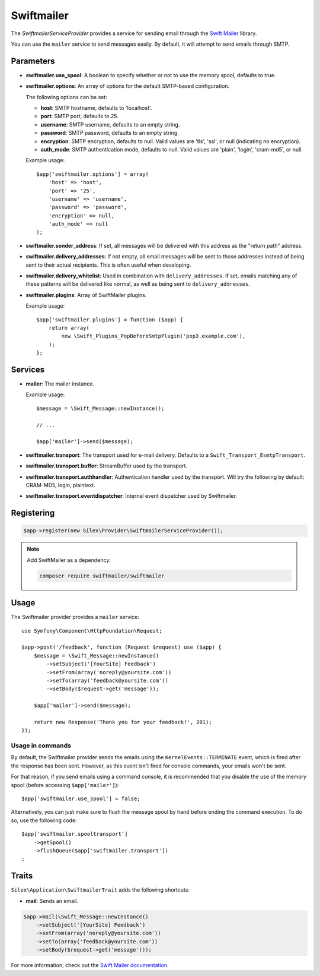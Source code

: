 Swiftmailer
===========

The *SwiftmailerServiceProvider* provides a service for sending email through
the `Swift Mailer <https://swiftmailer.symfony.com>`_ library.

You can use the ``mailer`` service to send messages easily. By default, it
will attempt to send emails through SMTP.

Parameters
----------

* **swiftmailer.use_spool**: A boolean to specify whether or not to use the
  memory spool, defaults to true.

* **swiftmailer.options**: An array of options for the default SMTP-based
  configuration.

  The following options can be set:

  * **host**: SMTP hostname, defaults to 'localhost'.
  * **port**: SMTP port, defaults to 25.
  * **username**: SMTP username, defaults to an empty string.
  * **password**: SMTP password, defaults to an empty string.
  * **encryption**: SMTP encryption, defaults to null. Valid values are 'tls', 'ssl', or null (indicating no encryption).
  * **auth_mode**: SMTP authentication mode, defaults to null. Valid values are 'plain', 'login', 'cram-md5', or null.

  Example usage::

    $app['swiftmailer.options'] = array(
        'host' => 'host',
        'port' => '25',
        'username' => 'username',
        'password' => 'password',
        'encryption' => null,
        'auth_mode' => null
    );

* **swiftmailer.sender_address**: If set, all messages will be delivered with
  this address as the "return path" address.

* **swiftmailer.delivery_addresses**: If not empty, all email messages will be
  sent to those addresses instead of being sent to their actual recipients. This
  is often useful when developing.

* **swiftmailer.delivery_whitelist**: Used in combination with
  ``delivery_addresses``. If set, emails matching any of these patterns will be
  delivered like normal, as well as being sent to ``delivery_addresses``.

* **swiftmailer.plugins**: Array of SwiftMailer plugins.

  Example usage::

    $app['swiftmailer.plugins'] = function ($app) {
        return array(
            new \Swift_Plugins_PopBeforeSmtpPlugin('pop3.example.com'),
        );
    };

Services
--------

* **mailer**: The mailer instance.

  Example usage::

    $message = \Swift_Message::newInstance();

    // ...

    $app['mailer']->send($message);

* **swiftmailer.transport**: The transport used for e-mail
  delivery. Defaults to a ``Swift_Transport_EsmtpTransport``.

* **swiftmailer.transport.buffer**: StreamBuffer used by
  the transport.

* **swiftmailer.transport.authhandler**: Authentication
  handler used by the transport. Will try the following
  by default: CRAM-MD5, login, plaintext.

* **swiftmailer.transport.eventdispatcher**: Internal event
  dispatcher used by Swiftmailer.

Registering
-----------

.. code-block:: php

    $app->register(new Silex\Provider\SwiftmailerServiceProvider());

.. note::

    Add SwiftMailer as a dependency:

    .. code-block:: bash

        composer require swiftmailer/swiftmailer

Usage
-----

The Swiftmailer provider provides a ``mailer`` service::

    use Symfony\Component\HttpFoundation\Request;

    $app->post('/feedback', function (Request $request) use ($app) {
        $message = \Swift_Message::newInstance()
            ->setSubject('[YourSite] Feedback')
            ->setFrom(array('noreply@yoursite.com'))
            ->setTo(array('feedback@yoursite.com'))
            ->setBody($request->get('message'));

        $app['mailer']->send($message);

        return new Response('Thank you for your feedback!', 201);
    });

Usage in commands
~~~~~~~~~~~~~~~~~

By default, the Swiftmailer provider sends the emails using the ``KernelEvents::TERMINATE``
event, which is fired after the response has been sent. However, as this event
isn't fired for console commands, your emails won't be sent.

For that reason, if you send emails using a command console, it is recommended
that you disable the use of the memory spool (before accessing ``$app['mailer']``)::

    $app['swiftmailer.use_spool'] = false;

Alternatively, you can just make sure to flush the message spool by hand before
ending the command execution. To do so, use the following code::

    $app['swiftmailer.spooltransport']
        ->getSpool()
        ->flushQueue($app['swiftmailer.transport'])
    ;

Traits
------

``Silex\Application\SwiftmailerTrait`` adds the following shortcuts:

* **mail**: Sends an email.

.. code-block:: php

    $app->mail(\Swift_Message::newInstance()
        ->setSubject('[YourSite] Feedback')
        ->setFrom(array('noreply@yoursite.com'))
        ->setTo(array('feedback@yoursite.com'))
        ->setBody($request->get('message')));

For more information, check out the `Swift Mailer documentation
<https://swiftmailer.symfony.com>`_.
